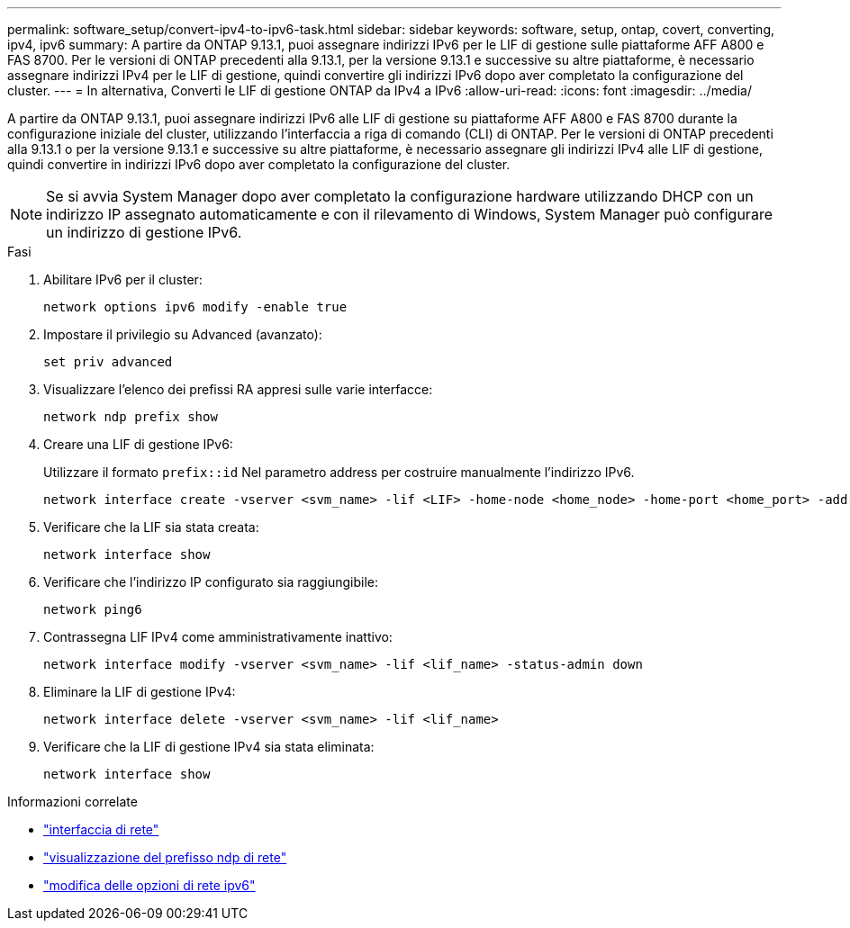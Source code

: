 ---
permalink: software_setup/convert-ipv4-to-ipv6-task.html 
sidebar: sidebar 
keywords: software, setup, ontap, covert, converting, ipv4, ipv6 
summary: A partire da ONTAP 9.13.1, puoi assegnare indirizzi IPv6 per le LIF di gestione sulle piattaforme AFF A800 e FAS 8700. Per le versioni di ONTAP precedenti alla 9.13.1, per la versione 9.13.1 e successive su altre piattaforme, è necessario assegnare indirizzi IPv4 per le LIF di gestione, quindi convertire gli indirizzi IPv6 dopo aver completato la configurazione del cluster. 
---
= In alternativa, Converti le LIF di gestione ONTAP da IPv4 a IPv6
:allow-uri-read: 
:icons: font
:imagesdir: ../media/


[role="lead"]
A partire da ONTAP 9.13.1, puoi assegnare indirizzi IPv6 alle LIF di gestione su piattaforme AFF A800 e FAS 8700 durante la configurazione iniziale del cluster, utilizzando l'interfaccia a riga di comando (CLI) di ONTAP. Per le versioni di ONTAP precedenti alla 9.13.1 o per la versione 9.13.1 e successive su altre piattaforme, è necessario assegnare gli indirizzi IPv4 alle LIF di gestione, quindi convertire in indirizzi IPv6 dopo aver completato la configurazione del cluster.


NOTE: Se si avvia System Manager dopo aver completato la configurazione hardware utilizzando DHCP con un indirizzo IP assegnato automaticamente e con il rilevamento di Windows, System Manager può configurare un indirizzo di gestione IPv6.

.Fasi
. Abilitare IPv6 per il cluster:
+
[source, cli]
----
network options ipv6 modify -enable true
----
. Impostare il privilegio su Advanced (avanzato):
+
[source, cli]
----
set priv advanced
----
. Visualizzare l'elenco dei prefissi RA appresi sulle varie interfacce:
+
[source, cli]
----
network ndp prefix show
----
. Creare una LIF di gestione IPv6:
+
Utilizzare il formato `prefix::id` Nel parametro address per costruire manualmente l'indirizzo IPv6.

+
[source, cli]
----
network interface create -vserver <svm_name> -lif <LIF> -home-node <home_node> -home-port <home_port> -address <IPv6prefix::id> -netmask-length <netmask_length> -failover-policy <policy> -service-policy <service_policy> -auto-revert true
----
. Verificare che la LIF sia stata creata:
+
[source, cli]
----
network interface show
----
. Verificare che l'indirizzo IP configurato sia raggiungibile:
+
[source, cli]
----
network ping6
----
. Contrassegna LIF IPv4 come amministrativamente inattivo:
+
[source, cli]
----
network interface modify -vserver <svm_name> -lif <lif_name> -status-admin down
----
. Eliminare la LIF di gestione IPv4:
+
[source, cli]
----
network interface delete -vserver <svm_name> -lif <lif_name>
----
. Verificare che la LIF di gestione IPv4 sia stata eliminata:
+
[source, cli]
----
network interface show
----


.Informazioni correlate
* link:https://docs.netapp.com/us-en/ontap-cli/search.html?q=network+interface["interfaccia di rete"^]
* link:https://docs.netapp.com/us-en/ontap-cli/network-ndp-prefix-show.html["visualizzazione del prefisso ndp di rete"^]
* link:https://docs.netapp.com/us-en/ontap-cli/network-options-ipv6-modify.html["modifica delle opzioni di rete ipv6"^]

